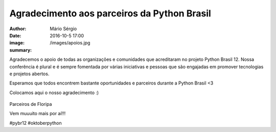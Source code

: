 Agradecimento aos parceiros da Python Brasil
================================================

:author: Mário Sérgio
:date: 2016-10-5 17:00
:image: /images/apoios.jpg
:summary: 

Agradecemos o apoio de todas as organizações e comunidades que acreditaram no projeto Python Brasil 12. Nossa conferência é plural e é sempre fomentada por várias iniciativas e pessoas que são engajadas em promover tecnologias e projetos abertos.

Esperamos que todos encontrem bastante oportunidades e parceiros durante a Python Brasil <3

Colocamos aqui o nosso agradecimento :)

.. figure:: {static}/images/apoios.jpg
    :target: {static}/images/apoios.jpg
    :alt: Work
    :align: center

Parceiros de Floripa

Vem muuuito mais por aí!!!

#pybr12 #oktoberpython
